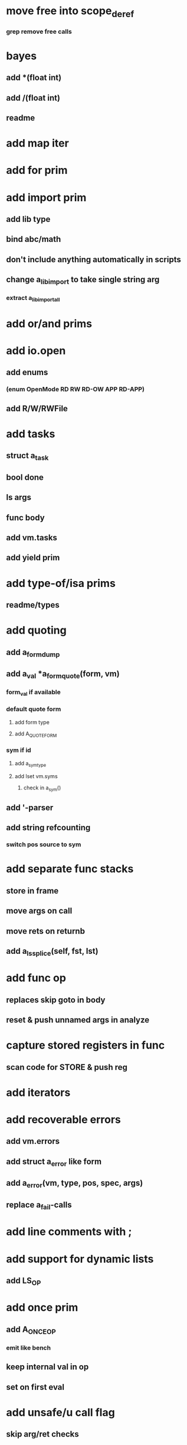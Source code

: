 * move free into scope_deref
*** grep remove free calls 
* bayes
** add *(float int)
** add /(float int)
** readme
* add map iter
* add for prim
* add import prim
** add lib type
** bind abc/math
** don't include anything automatically in scripts
** change a_lib_import to take single string arg
*** extract a_lib_import_all
* add or/and prims
* add io.open
** add enums
*** (enum OpenMode RD RW RD-OW APP RD-APP)
** add R/W/RWFile
* add tasks
** struct a_task
** bool done
** ls args
** func body
** add vm.tasks
** add yield prim
* add type-of/isa prims
** readme/types
* add quoting
** add a_form_dump
** add a_val *a_form_quote(form, vm)
*** form_val if available
*** default quote form
**** add form type
**** add A_QUOTE_FORM
*** sym if id
**** add a_sym_type
**** add lset vm.syms
***** check in a_sym()
** add '-parser
** add string refcounting
*** switch pos source to sym
* add separate func stacks
** store in frame
** move args on call
** move rets on returnb
** add a_ls_splice(self, fst, lst)
* add func op
** replaces skip goto in body
** reset & push unnamed args in analyze
* capture stored registers in func
** scan code for STORE & push reg
* add iterators
* add recoverable errors
** add vm.errors
** add struct a_error like form
** add a_error(vm, type, pos, spec, args)
** replace a_fail-calls
* add line comments with ;
* add support for dynamic lists
** add LS_OP
* add once prim
** add A_ONCE_OP
*** emit like bench
** keep internal val in op
** set on first eval
* add unsafe/u call flag
** skip arg/ret checks
* add macros
** rewrite def as macro
* add binding pool
** add vm.free_bindings like val
** use in scope/lib
** extract a_binding()/a_binding_free()
* add scope pool
** vm.free_scopes like val
* handle register target inside call op
** replace LOAD in call form emit

(defun bayesian-spam-probability (feature &optional
                                  (assumed-probability 1/2)
                                  (weight 1))
  (let ((basic-probability (spam-probability feature))
        (data-points (+ (spam-count feature) (ham-count feature))))
    (/ (+ (* weight assumed-probability)
          (* data-points basic-probability))
       (+ weight data-points))))

(defun fisher (probs number-of-probs)
  "The Fisher computation described by Robinson."
  (inverse-chi-square 
   (* -2 (log (reduce #'* probs)))
   (* 2 number-of-probs)))

(defun inverse-chi-square (value degrees-of-freedom)
  (assert (evenp degrees-of-freedom))
  (min 
   (loop with m = (/ value 2)
      for i below (/ degrees-of-freedom 2)
      for prob = (exp (- m)) then (* prob (/ m i))
      summing prob)
   1.0))

Ett förtydligande bara, känn dig fri att nå mig när som helst, om inte Slacken funkar så har du mitt nummer.

